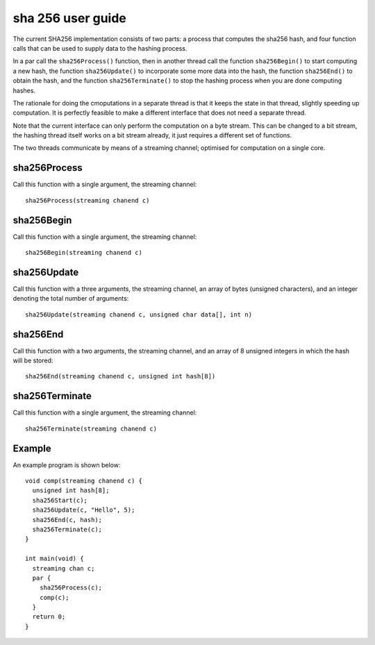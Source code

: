 sha 256 user guide
------------------


The current SHA256 implementation consists of two parts: a process that
computes the sha256 hash, and four function calls that can be used
to supply data to the hashing process.

In a par call the ``sha256Process()`` function, then in another thread
call the function ``sha256Begin()`` to start computing a new hash, the
function ``sha256Update()`` to incorporate some more data into the hash, the
function ``sha256End()`` to obtain the hash, and the
function ``sha256Terminate()`` to stop the hashing process when you are
done computing hashes.

The rationale for doing the cmoputations in a separate thread is that it
keeps the state in that thread, slightly speeding up computation. It is
perfectly feasible to make a different interface that does not need a
separate thread.

Note that the current interface can only perform the computation on a byte
stream. This can be changed to a bit stream, the hashing thread
itself works on a bit stream already, it just requires a different set of
functions. 

The two threads communicate by means of a streaming channel; optimised for
computation on a single core.

sha256Process
=============

Call this function with a single argument, the streaming channel::

  sha256Process(streaming chanend c)



sha256Begin
===========

Call this function with a single argument, the streaming channel::

  sha256Begin(streaming chanend c)



sha256Update
============

Call this function with a three arguments, the streaming channel, an array
of bytes (unsigned characters), and an integer denoting the total number of
arguments::

  sha256Update(streaming chanend c, unsigned char data[], int n)


sha256End
===========

Call this function with a two arguments, the streaming channel, and an
array of 8 unsigned integers in which the hash will be stored::

  sha256End(streaming chanend c, unsigned int hash[8])



sha256Terminate
===============

Call this function with a single argument, the streaming channel::

  sha256Terminate(streaming chanend c)


Example
=======

An example program is shown below::

  void comp(streaming chanend c) {
    unsigned int hash[8];
    sha256Start(c);
    sha256Update(c, "Hello", 5);
    sha256End(c, hash);
    sha256Terminate(c);
  }

  int main(void) {
    streaming chan c;
    par {
      sha256Process(c);
      comp(c);
    }
    return 0;
  }
